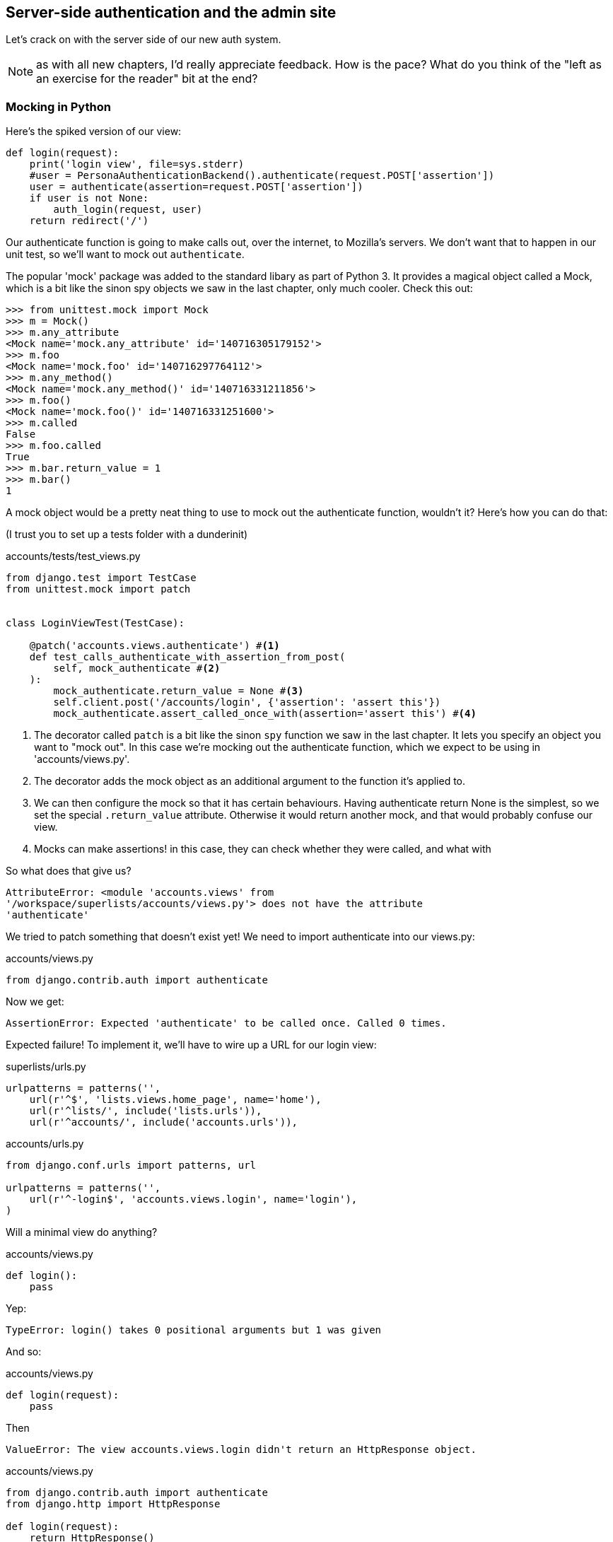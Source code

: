 Server-side authentication and the admin site
---------------------------------------------

Let's crack on with the server side of our new auth system.

NOTE: as with all new chapters, I'd really appreciate feedback.  How is 
the pace?  What do you think of the "left as an exercise for the reader"
bit at the end?


Mocking in Python
~~~~~~~~~~~~~~~~~

Here's the spiked version of our view:

[source,python]
----
def login(request):
    print('login view', file=sys.stderr)
    #user = PersonaAuthenticationBackend().authenticate(request.POST['assertion'])
    user = authenticate(assertion=request.POST['assertion'])
    if user is not None:
        auth_login(request, user)
    return redirect('/')
----

Our authenticate function is going to make calls out, over the internet, to
Mozilla's servers.  We don't want that to happen in our unit test, so we'll
want to mock out `authenticate`.

The popular 'mock' package was added to the standard libary as part of Python
3. It provides a magical object called a Mock, which is a bit like the sinon
spy objects we saw in the last chapter, only much cooler.  Check this out:

----
>>> from unittest.mock import Mock
>>> m = Mock()
>>> m.any_attribute
<Mock name='mock.any_attribute' id='140716305179152'>
>>> m.foo
<Mock name='mock.foo' id='140716297764112'>
>>> m.any_method()
<Mock name='mock.any_method()' id='140716331211856'>
>>> m.foo()
<Mock name='mock.foo()' id='140716331251600'>
>>> m.called
False
>>> m.foo.called
True
>>> m.bar.return_value = 1
>>> m.bar()
1
----


A mock object would be a pretty neat thing to use to mock out the authenticate
function, wouldn't it?  Here's how you can do that:

(I trust you to set up a tests folder with a dunderinit)


[role="sourcecode"]
.accounts/tests/test_views.py
[source,python]
----
from django.test import TestCase
from unittest.mock import patch


class LoginViewTest(TestCase):

    @patch('accounts.views.authenticate') #<1>
    def test_calls_authenticate_with_assertion_from_post(
        self, mock_authenticate #<2>
    ):
        mock_authenticate.return_value = None #<3>
        self.client.post('/accounts/login', {'assertion': 'assert this'})
        mock_authenticate.assert_called_once_with(assertion='assert this') #<4>
----

<1> The decorator called `patch` is a bit like the sinon `spy` function we 
    saw in the last chapter.  It lets you specify an object you want to "mock
    out". In this case we're mocking out the authenticate function, which we
    expect to be using in 'accounts/views.py'. 

<2> The decorator adds the mock object as an additional argument to the
    function it's applied to.

<3> We can then configure the mock so that it has certain behaviours. Having
    authenticate return None is the simplest, so we set the special
    `.return_value` attribute.  Otherwise it would return another mock, and
    that would probably confuse our view.

<4> Mocks can make assertions! in this case, they can check whether they were
    called, and what with
    

So what does that give us?

----
AttributeError: <module 'accounts.views' from
'/workspace/superlists/accounts/views.py'> does not have the attribute
'authenticate'
----

We tried to patch something that doesn't exist yet!  We need to import 
authenticate into our views.py:


[role="sourcecode"]
.accounts/views.py
[source,python]
----
from django.contrib.auth import authenticate
----

Now we get:

----
AssertionError: Expected 'authenticate' to be called once. Called 0 times.
----

Expected failure!  To implement it, we'll have to wire up a URL for our
login view:

[role="sourcecode"]
.superlists/urls.py
[source,python]
----
urlpatterns = patterns('',
    url(r'^$', 'lists.views.home_page', name='home'),
    url(r'^lists/', include('lists.urls')),
    url(r'^accounts/', include('accounts.urls')),
----


[role="sourcecode"]
.accounts/urls.py
[source,python]
----
from django.conf.urls import patterns, url

urlpatterns = patterns('',
    url(r'^-login$', 'accounts.views.login', name='login'),
)
----

Will a minimal view do anything?

[role="sourcecode"]
.accounts/views.py
[source,python]
----
def login():
    pass
----

Yep:

----
TypeError: login() takes 0 positional arguments but 1 was given
----

And so:

[role="sourcecode"]
.accounts/views.py
[source,python]
----
def login(request):
    pass
----

Then

----
ValueError: The view accounts.views.login didn't return an HttpResponse object.
----

[role="sourcecode"]
.accounts/views.py
[source,python]
----
from django.contrib.auth import authenticate
from django.http import HttpResponse

def login(request):
    return HttpResponse()
----

And we're back to:

----
AssertionError: Expected 'authenticate' to be called once. Called 0 times.
----

We try:

[role="sourcecode"]
.accounts/views.py
[source,python]
----
def login(request):
    authenticate()
    return HttpResponse()
----

And sure enough, we get:

----
AssertionError: Expected call: authenticate(assertion='assert this')
Actual call: authenticate()
----

And then we can fix that too:

[role="sourcecode"]
.accounts/views.py
[source,python]
----
def login(request):
    authenticate(assertion=request.POST['assertion'])
    return HttpResponse()
----


Fine, but our authenticate view also needs to call the Django auth.login 
function if authenticate returns a user, and then it needs to return 
something other than an empty response -- since this is an Ajax view,
it doesn't need to return HTML, just an "OK" string will do.  We'll need to
mock out the `auth_login` view as well:



[role="sourcecode"]
.lists/tests/test_views.py
[source,python]
----
from django.contrib.auth import get_user_model
from django.http import HttpRequest
from django.test import TestCase
from unittest.mock import patch

User = get_user_model() #<1>

from accounts.views import login
[...]

    @patch('accounts.views.authenticate')
    def test_returns_OK_when_user_found(
        self, mock_authenticate
    ):
        user = User.objects.create(email='a@b.com')
        user.backend = '' # required for auth_login to work
        mock_authenticate.return_value = user
        response = self.client.post('/accounts/login', {'assertion': 'a'})
        self.assertEqual(response.content.decode(), 'OK')


    @patch('accounts.views.auth_login')
    @patch('accounts.views.authenticate')
    def test_calls_auth_login_if_authenticate_returns_a_user(
        self, mock_authenticate, mock_auth_login
    ):
        request = HttpRequest()
        request.POST['assertion'] = 'asserted'
        mock_user = mock_authenticate.return_value
        login(request)
        mock_auth_login.assert_called_once_with(request, mock_user)


    @patch('accounts.views.auth_login')
    @patch('accounts.views.authenticate')
    def test_does_not_call_auth_login_if_authenticate_returns_None(
        self, mock_authenticate, mock_auth_login
    ):
        request = HttpRequest()
        request.POST['assertion'] = 'asserted'
        mock_authenticate.return_value = None
        login(request)
        self.assertFalse(mock_auth_login.called)
----

<1> I should explain this use of `get_user_model` from `django.contrib.auth`.
    Its job is to find the project's User model, and it works whether you're
    using the standard User model or a custom one (like we will be)

Notice that, for these tests, we go back to importing the view function
directly, and calling it with an `HttpRequest` we build manually.  The Django
Test Client does a bit too much magic, and for these highly mocky tests, we
need more control -- we need to check that `auth_login` was passed the same
`request` object that we called the view with, for example.

That gives us:

----
AttributeError: <module 'accounts.views' from
'/workspace/superlists/accounts/views.py'> does not have the attribute
'auth_login'
AttributeError: <module 'accounts.views' from
'/workspace/superlists/accounts/views.py'> does not have the attribute
'auth_login'
AssertionError: '' != 'OK'
+ OK
----

Adding the import takes us down to two failures:

[role="sourcecode"]
.accounts/views.py
[source,python]
----
from django.contrib.auth import login as auth_login
----

And we go through another couple of TDD cycles, until:


[role="sourcecode"]
.accounts/views.py
[source,python]
----
def login(request):
    user = authenticate(assertion=request.POST['assertion'])
    if user:
        auth_login(request, user)
    return HttpResponse('OK')
----



De-spiking our custom authentication back-end: mocking out an internet request
~~~~~~~~~~~~~~~~~~~~~~~~~~~~~~~~~~~~~~~~~~~~~~~~~~~~~~~~~~~~~~~~~~~~~~~~~~~~~~


Our custom authentication back-end is next!  Here's how it looked in the spike:


[source,python]
.accounts/authentication.py
----
import requests
from accounts.models import ListUser

class PersonaAuthenticationBackend(object):

    def authenticate(self, assertion):
        # Send the assertion to Mozilla's verifier service.
        data = {'assertion': assertion, 'audience': 'localhost'}
        print('sending to mozilla', data, file=sys.stderr)
        resp = requests.post('https://verifier.login.persona.org/verify', data=data)
        print('got', resp, file=sys.stderr)

        # Did the verifier respond?
        if resp.ok:
            # Parse the response
            verification_data = resp.json()

            # Check if the assertion was valid
            if verification_data['status'] == 'okay':
                email = verification_data['email']
                try:
                    return self.get_user(email)
                except ListUser.DoesNotExist:
                    return ListUser.objects.create(email=email)


    def get_user(self, email):
        return ListUser.objects.get(email=email)

----

Decoding this:

* We take an assertion and send it off to Mozilla using `requests.post`.
* We check its response code (`resp.ok`), and then check for a `status=okay` in
  the response JSON.
* We then extract an email address, and either find an existing user with that 
  address, or create a new one.

1 if = 1 more test
^^^^^^^^^^^^^^^^^^

A rule of thumb for these sorts of tests:  any `if` means an extra test, and
any `try/except` means an extra test, so this should be about 4 tests.  Let's
start with one:


[role="sourcecode"]
.accounts/tests/test_authentication.py
[source,python]
----
import json
from unittest.mock import Mock, patch
from django.test import TestCase

from accounts.authentication import (
    PERSONA_VERIFY_URL, DOMAIN,
    PersonaAuthenticationBackend, User
)

class AuthenticateTest(TestCase):

    @patch('accounts.authentication.requests.post')
    def test_sends_assertion_to_mozilla_with_domain(self, mock_post):
        backend = PersonaAuthenticationBackend()
        backend.authenticate('an assertion')
        mock_post.assert_called_once_with(
            PERSONA_VERIFY_URL,
            data={'assertion': 'an assertion', 'audience': DOMAIN}
        )
----

//TODO: change "audience" to "http://localhost" instead of just "localhost". 
// According to persona dev list, this is best practice...

In 'authenticate.py' we'll just have a few placeholders:
 
[role="sourcecode"]
.accounts/authentication.py
[source,python]
----
import requests
from django.contrib.auth.models import get_user_model

PERSONA_VERIFY_URL = 'https://verifier.login.persona.org/verify'
DOMAIN = 'localhost'
User = get_user_model()


class PersonaAuthenticationBackend(object):

    def authenticate(self, assertion):
        pass


    def get_user(self, email):
        pass
----

TODO: mention need to add `requests` to 'requirements.txt'

Let's see how we get on!

----
AssertionError: Expected 'post' to be called once. Called 0 times.
----

And we can get that to passing in 3 steps:

[role="sourcecode"]
.accounts/authentication.py
[source,python]
----
    def authenticate(self, assertion):
        requests.post(
            PERSONA_VERIFY_URL,
            data={'assertion': assertion, 'audience': DOMAIN}
        )
----

Next test:


[role="sourcecode"]
.accounts/tests/test_authentication.py
[source,python]
----
    @patch('accounts.authentication.requests.post')
    def test_return_none_if_response_errors(self, mock_post):
        mock_response = mock_post.return_value
        mock_response.ok = False
        backend = PersonaAuthenticationBackend()

        user = backend.authenticate('an assertion')
        self.assertIsNone(user)
----

And that passes straight away -- we currently return None in all cases! 


patching at the Class level
^^^^^^^^^^^^^^^^^^^^^^^^^^^

The next test involves a bit of duplication -- let's apply the "3 strikes"
rule:


[role="sourcecode"]
.accounts/tests/test_authentication.py
[source,python]
----
mock_post = Mock() #<1>
@patch('accounts.authentication.requests.post', mock_post) #<1>
class AuthenticateTest(TestCase):

    def setUp(self):
        self.backend = PersonaAuthenticationBackend()
        self.mock_response = mock_post.return_value #<3>
        self.mock_response.ok = True #<3>

    def tearDown(self):
        mock_post.reset_mock() #<2>

    def test_sends_assertion_to_mozilla_with_domain(self):
        self.backend.authenticate('an assertion')
        mock_post.assert_called_once_with(
            PERSONA_VERIFY_URL,
            data={'assertion': 'an assertion', 'audience': DOMAIN}
        )


    def test_return_none_if_response_errors(self):
        self.mock_response.ok = False #<4>
        user = self.backend.authenticate('an assertion')
        self.assertIsNone(user)


    def test_returns_none_if_status_not_okay(self):
        self.mock_response.json.return_value = {'status': 'not okay!'} #<4>
        user = self.backend.authenticate('an assertion')
        self.assertIsNone(user)
----

<1> You can apply a `patch` at the class level as well, and that has the effect
    that every method in the class will have the patch applied.  You can also
    see a second usage pattern of the `patch` function, which is that you can
    pass it a specific mock object to use, rather than have it inject it as
    an extra argument to the functions it decorates.

<2> Because we're using the same mock object every time, we call a special
    method called `reset_mock`, which resets properties like `.called`, so
    that each test is independent

<3> We can now use the `setUp` function to prepare some useful variables which
    we're going to use in most of our tests.  

<4> Now each test is only adjusting the setup variables 'it' needs, rather than
    setting up a load of duplicated boilerplate -- it's more readable.


And that's all very well, but everything still passes!  Time for a failing 
test:


[role="sourcecode"]
.accounts/tests/test_authentication.py
[source,python]
----
    def test_finds_existing_user_with_email(self):
        self.mock_response.json.return_value = {'status': 'okay', 'email': 'a@b.com'}
        self.backend.get_user = Mock()
        mock_user = self.backend.get_user.return_value
        user = self.backend.authenticate('an assertion')
        self.assertEqual(user, mock_user)
----

Hooray!  A fail:

----
AssertionError: None != <Mock name='mock()' id='139758452629392'>
----

Let's code:

----
    def authenticate(self, assertion):
        requests.post(
            PERSONA_VERIFY_URL,
            data={'assertion': assertion, 'audience': DOMAIN}
        )
        return self.get_user()
----

That gets our new test passing, but other tests fail:

----
TypeError: get_user() missing 1 required positional argument: 'email'
----

So we can "cheat":

----
        return self.get_user('bla')
----


And now we need to write a new unit test for the `self.get_user` call:


----
    def test_calls_get_user_with_email(self):
        self.mock_response.json.return_value = {'status': 'okay', 'email': 'a@b.com'}
        self.backend.get_user = Mock()
        self.backend.authenticate('an assertion')
        self.backend.get_user.assert_called_once_with('a@b.com')
----

Right:

----
AssertionError: Expected call: mock('a@b.com')
Actual call: mock('bla')
----

And so

-----
    def authenticate(self, assertion):
        response = requests.post(
            PERSONA_VERIFY_URL,
            data={'assertion': assertion, 'audience': DOMAIN}
        )
        email = response.json()['email']
        return self.get_user(email)
-----

But that breaks a couple of the old tests:

-----
    email = response.json()['email']
KeyError: 'email'
----

We need some more common setup:

----
    def setUp(self):
        self.backend = PersonaAuthenticationBackend()
        self.mock_response = mock_post.return_value
        self.mock_response.ok = True
        self.mock_response.json.return_value = {
            'status': 'okay', 'email': 'a@b.com'
        }

    [...]

    def test_returns_none_if_status_not_okay(self):
        self.mock_response.json.return_value = {'status': 'not okay!'}
        [...]

    def test_calls_get_user_with_email(self):
        self.backend.get_user = Mock()
        [...]


    def test_finds_existing_user_with_email(self):
        self.backend.get_user = Mock()
        [...]
----


Now we're down to just one error:

----
ERROR: test_returns_none_if_status_not_okay (accounts.tests.test_authentication.AuthenticateTest)
    email = response.json()['email']
KeyError: 'email'
----

And that one we fix in the code:

----
    if response.json()['status'] == 'okay':
        email = response.json()['email']
        return self.get_user(email)
----

Testing exception handling
^^^^^^^^^^^^^^^^^^^^^^^^^^

Last test:

----
    def test_creates_new_user_if_required(self):
        def raise_no_user_error(_):
            raise User.DoesNotExist()
        self.backend.get_user = raise_no_user_error
        user = self.backend.authenticate('an assertion')
        new_user = User.objects.all()[0]
        self.assertEqual(user, new_user)
        self.assertEqual(user.email, 'a@b.com')
----


This is another common mocking technique: patching out a function to raise
an error. 

----
    def authenticate(self, assertion):
        response = requests.post(
            PERSONA_VERIFY_URL,
            data={'assertion': assertion, 'audience': DOMAIN}
        )
        if response.json()['status'] == 'okay':
            email = response.json()['email']
            try:
                return self.get_user(email)
            except User.DoesNotExist:
                return User.objects.create(email=email)
----

That leaves one puzzler:  how come our `test_return_none_if_response_errors`
isn't failing?  It took me a while to figure it out, but it's because 
`self.get_user`, being currently a placeholder function with a `pass`, is 
returning None.  It's my own fault for writing even placeholder code without
tests.  The testing goat is angry!

Let's get some tests for `get_user` in asap then:


----
class GetUserTest(TestCase):

    def test_get_user_gets_user_from_database(self):
        actual_user = User.objects.create(email='a@b.com')
        backend = PersonaAuthenticationBackend()
        found_user = backend.get_user('a@b.com')
        self.assertEqual(found_user, actual_user)

----

That gives

----
AssertionError: None != <User: >
----

And so:

----
    def get_user(self, email):
        return User.objects.get(email=email)
----

And now our our response error test is failing as it should:

----
FAIL: test_return_none_if_response_errors
(accounts.tests.test_authentication.AuthenticateTest)
[...]
AssertionError: <User: > is not None
----

There we go! I prefer an early return rather than another nested if:

----

    def authenticate(self, assertion):
        response = requests.post(
            PERSONA_VERIFY_URL,
            data={'assertion': assertion, 'audience': DOMAIN}
        )
        if not response.ok:
            return
        if response.json()['status'] == 'okay':
            [...]
----

And I 'think' we have ourselves an authentication backend.  It won't work yet
though, because we need to define our custom user model next.


//TODO: add to settings.py?

A minimal custom user model
~~~~~~~~~~~~~~~~~~~~~~~~~~~

Django's built-in user model makes all sorts of assumptions about what
information you want to track about users, from explicitly recording
first name and last name, to forcing you to use a username.   I'm a great
believer in not storing information about users unless you absolutely must,
so a User model that records an email address and nothing else sounds good to
me!

[role="sourcecode"]
.accounts/tests/test_models.py
[source,python]
----
from django.test import TestCase
from django.contrib.auth import get_user_model

User = get_user_model()

class UserModelTest(TestCase):

    def test_user_is_valid_with_email_only(self):
        user = User(email='a@b.com')
        user.full_clean() # should not raise
-----

That gives us an expected failure:

----
django.core.exceptions.ValidationError: {'password': ['This field cannot be
blank.'], 'username': ['This field cannot be blank.']}
----

Password?  Username?  Bah!  How about this?


[role="sourcecode"]
.accounts/models.py
[source,python]
----
from django.db import models

class User(models.Model):
    email = models.EmailField()
----

And we wire it up inside 'settings.py':

[role="sourcecode"]
.superlists/settings.py
[source,python]
----
AUTH_USER_MODEL = 'accounts.User'
----

Now Django tells us off because it wants a couple of bits of metadata on any
custom user model:

----
AttributeError: type object 'User' has no attribute 'USERNAME_FIELD'
----

So:

----
class User(models.Model):
    email = models.EmailField()
    USERNAME_FIELD = 'email'
----

And:

----
AttributeError: type object 'User' has no attribute 'REQUIRED_FIELDS'
----

Sigh.  Come on, Django, it's only got one field, you should be able to figure
out the answers to these questions for yourself.  Here you go:

----
class User(models.Model):
    email = models.EmailField()
    USERNAME_FIELD = 'email'
    REQUIRED_FIELDS = ()
----

What now?

----
accounts.user: The USERNAME_FIELD must be unique. Add unique=True to the field parameters.
----

I'll do one better! Let's make the email field into the primary key, and
remove the auto-generated `id` column:

----
class User(models.Model):
    email = models.EmailField(unique=True)
----

That gets our tests running.  We'll write a test for this feature
anyway, just as a form of documentation:

----
    def test_email_is_primary_key(self):
        user = User()
        self.assertFalse(hasattr(user, 'id'))
----

And just to double-check, we can temporarily switch back the `EmailField` to
using `unique=True` instead of `primary_key=True`, just to see the test fail

NOTE: People sometimes say that your tests are a form of documentation for your
code -- they express what your requirements are of a particular class.
Sometimes, if you forget why you've done something a particular way, going back
and looking at the tests will give you the answer.  That's why it's important
to give your tests explicit, verbose method names.

Now we get an unexpected failure:

----
ERROR: test_returns_OK_when_user_found (accounts.tests.test_views.LoginViewTest)
  File "/worskpace/superlists/accounts/tests/test_views.py", line 29, in test_returns_OK_when_user_found
    response = self.client.post('/accounts/login', {'assertion': 'a'})
[...]
  File "/worskpace/superlists/accounts/views.py", line 8, in login
    auth_login(request, user)
[...]
  File "/usr/local/lib/python3.3/dist-packages/django/contrib/auth/models.py", line 31, in update_last_login
    user.save(update_fields=['last_login'])
  File "/usr/local/lib/python3.3/dist-packages/django/db/models/base.py", line 526, in save
    % ', '.join(non_model_fields))
ValueError: The following fields do not exist in this model or are m2m fields: last_login
----

Ah.  Looks like Django is going to insist on us having a `last_login` field on
our User model too.  Oh well.

----
from django.db import models
from django.utils import timezone

class User(models.Model):
    email = models.EmailField(primary_key=True)
    last_login = models.DateTimeField(default=timezone.now)
    USERNAME_FIELD = 'email'
    REQUIRED_FIELDS = ()
----

Right!  That works!

----
$ python3 manage.py test accounts
Creating test database for alias 'default'...
...............
 ---------------------------------------------------------------------
Ran 15 tests in 0.020s

OK
----




The moment of truth:  will the FT pass?
~~~~~~~~~~~~~~~~~~~~~~~~~~~~~~~~~~~~~~~


I think we're just about ready to try our functional test!  Let's just wire 
up our base template.  Firstly, it needs to show a different message for
logged-in and non-logged-in users:

[role="sourcecode"]
.lists/templates/base.html
[source,html]
----
<nav class="navbar navbar-default" role="navigation">
    <a class="navbar-brand" href="/">Superlists</a>
    {% if user.email %}
        <a class="btn navbar-btn navbar-right" id="id_logout" href="#">Log out</a>
        <span class="navbar-text navbar-right">Logged in as {{ user.email }}</span>
    {% else %}
        <a class="btn navbar-btn navbar-right" id="id_login" href="#">Sign in</a>
    {% endif %}
</nav>
----

TODO: add check for email address in navbar to FT

Lovely.  Then we wire up our various context variables for the call to
`initialize`:

[role="sourcecode"]
.lists/templates/base.html
[source,html]
----
<script>
    $(document).ready( function () {
        var user = "{{ user.email }}" || null;
        var token = "{{ csrf_token }}";
        var urls = {
            login: "{% url 'login' %}",
            logout: "TODO",
        };
        Superlists.Accounts.initialize(navigator, user, token, urls);
    });
</script>
----

So how does our FT get along?

[subs="specialcharacters,macros"]
----
$ pass:quotes[*python3 manage.py test functional_tests.LoginTest*]
Creating test database for alias 'default'...

.
 ---------------------------------------------------------------------
Ran 1 test in 26.382s

OK
Destroying test database for alias 'default'...
-----

Woohoo!

I've been waiting to do a commit up until this point, just to make sure
everything works.  At this point, you could make a series of separate 
commits -- one for the login view, one for the auth backend, one for 
the user model, one for wiring up the template.  Or you could decide that,
since they're all inter-related, and none will work without the others,
you may as well just have one big commit:

[subs="specialcharacters,quotes"]
----
$ *git status*
$ *git add .*
$ *git diff --staged*
$ *git commit -am "Custom login using Persona"*
----


Extending our Ft to test logout
~~~~~~~~~~~~~~~~~~~~~~~~~~~~~~~

We'll extend our FT to check that the logged-in status persists, ie it's 
not just something we set in JavaScript on the client side, but the server
knows about it too and will maintain the logged-in state if she refreshes
the page. We'll also test that she can log out.

I started off writing code a bit like this:

[role="sourcecode"]
.lists/functional_tests/test_login.py
[source,python]
----
        # Refreshing the page, she sees it's a real session login,
        # not just a one-off for that page
        self.browser.refresh()
        self.wait_for_element_with_id('id_logout')
        navbar = self.browser.find_element_by_css_selector('.navbar')
        self.assertIn(TEST_EMAIL, navbar.text)
----

And, after 4 repetitions of very similar code, a helper function suggested
itself:


[role="sourcecode"]
.lists/functional_tests/test_login.py
[source,python]
----
    def assert_logged_in(self, logged_in=True):
        if logged_in:
            self.wait_for_element_with_id('id_logout')
            navbar = self.browser.find_element_by_css_selector('.navbar')
            self.assertIn(TEST_EMAIL, navbar.text)
        else:
            self.wait_for_element_with_id('id_login')
            navbar = self.browser.find_element_by_css_selector('.navbar')
            self.assertNotIn(TEST_EMAIL, navbar.text)
----

And I extended the FT like this:

[role="sourcecode"]
.lists/functional_tests/test_login.py
[source,python]
----
        [...]
        # The Persona window closes
        self.switch_to_new_window('To-Do')

        # She can see that she is logged in
        self.assert_logged_in()

        # Refreshing the page, she sees it's a real session login,
        # not just a one-off for that page
        self.browser.refresh()
        self.assert_logged_in()

        # Terrified of this new feature, she reflexively clicks "logout"
        self.browser.find_element_by_id('id_logout').click()
        self.assert_logged_in(False)

        # The "logged out" status also persists after a refresh
        self.browser.refresh()
        self.assert_logged_in(False)
----

And that fails at the point we expect, the logout button doesn't work:

----
  File "/workspace/superlists/functional_tests/test_login.py", line 67, in test_login_with_persona
    self.wait_for_element_with_id('id_login')
  File "/workspace/superlists/functional_tests/test_login.py", line 80, in assert_logged_in
    self.wait_for_element_with_id('id_login')
  File "/workspace/superlists/functional_tests/test_login.py", line 27, in wait_for_element_with_id
    lambda b: b.find_element_by_id(element_id)
  File "/usr/local/lib/python3.3/dist-packages/selenium/webdriver/support/wait.py", line 71, in until
    raise TimeoutException(message)
selenium.common.exceptions.TimeoutException: Message: '' 
[...]
----


The implementation is very simple:  we can use Django's 
https://docs.djangoproject.com/en/1.6/topics/auth/default/#module-django.contrib.auth.views[built-in
logout view], which clears down the user's session and redirects them
to a page of our choice:

[role="sourcecode"]
.accounts/urls.py
[source,python]
----
urlpatterns = patterns('',
    url(r'^login$', 'accounts.views.login', name='login'),
    url(r'^logout$', 'django.contrib.auth.views.logout', {'next_page': '/'}, name='logout'),
)
----

And in base.html, we just make the logout into a normal URL link:

[role="sourcecode"]
.lists/templates.base.html
[source,python]
----
<a class="btn navbar-btn navbar-right" id="id_logout" href="{% url 'logout' %}">Log out</>
----

TODO: investigate persona re-logging itself in if you don't hit refresh... 
think I need to fully switch to the "goldilocks" api, or manually call logout
before login...



Allowing users to save a list, and skipping the login process for future fts
~~~~~~~~~~~~~~~~~~~~~~~~~~~~~~~~~~~~~~~~~~~~~~~~~~~~~~~~~~~~~~~~~~~~~~~~~~~~

From now on, we're probably going to have a lot of tests that are going to
require having a logged-in user.  Rather than making each test go through
the (time-consuming) Persona dialog, it would be good to be able to skip that
part.

This is about separation of concerns.  Functional tests aren't like unit tests,
in that they don't usually have a single assertion. But, conceptually, they 
should be testing a single thing.  There's no need for every single FT to test
the login/logout mechanisms. If we can figure out a way to "cheat" and skip that
part, we'll spend less time waiting for duplicated test paths.

TIP: Don't overdo de-duplication in FTs.  One of the benefits of an FT is that
it can catch strange and unpredictable interactions between different parts of
your application.

It's quite common for a user to return to a site and still have a cookie that 
means they are "pre-authenticated", so this isn't an unrealistic cheat at all.
Here's how you can set it up:

[roly="sourcecode"]
.functional_tests/test_my_lists.py
[source,python]
----
from django.conf import settings
from django.contrib.auth import BACKEND_SESSION_KEY, SESSION_KEY, get_user_model
User = get_user_model()
from django.contrib.sessions.backends.db import SessionStore

from .base import FunctionalTest


class MyListsTest(FunctionalTest):

    def create_pre_authenticated_session(self):
        user = User.objects.create(email='edith@email.com')
        session = SessionStore()
        session[SESSION_KEY] = user.pk
        session[BACKEND_SESSION_KEY] = settings.AUTHENTICATION_BACKENDS[0]
        session.save()
        ## to set a cookie we need to first visit the domain.
        ## 404 pages load the quickest!
        self.browser.get(self.server_url + "/404_no_such_url/")
        self.browser.add_cookie(dict(
            name=settings.SESSION_COOKIE_NAME,
            value=session.session_key,
            path='/',
        ))
----

Note that this only works because we're using `LiveServerTestCase`, so the
User and Session objects we create will end up in the same database as the
test server.  When we switch to trying to run this against the staging server,
we'll need to use a different technique.  More on this in future chapters.

.On test fixtures
*******************************************************************************
When we pre-populate the database with test data, as we've done here with the
User object and its associated Session object, what we're doing is setting up
a "test fixture".

Django comes with built-in support for saving database objects as JSON (using
the `manage.py dumpdata`), and automatically loading them in your test runs 
using the `fixtures` class attribute on `TestCase`.

More and more people are starting 
http://blog.muhuk.com/2012/04/09/carl-meyers-testing-talk-at-pycon-2012.html[to
say]: don't use JSON fixtures.  They're a nightmare to maintain when your model
changes.  Instead, if you can, load data directly using the Django ORM, or look
into a tool like https://factoryboy.readthedocs.org/en/latest/[factory_boy]
*******************************************************************************


[roly="sourcecode"]
.functional_tests/test_my_lists.py
[source,python]
----
    def test_logged_in_users_lists_are_saved_as_my_lists(self):
        # Edith is a logged-in user
        self.create_pre_authenticated_session()

        # She goes to the home page and starts a list
        self.browser.get(self.server_url)
        self.get_item_input_box().send_keys('Reticulate splines\n')
        self.get_item_input_box().send_keys('Immanentize eschaton\n')
        first_list_url = self.browser.current_url

        # She notices a "My lists" link, for the first time.
        self.browser.find_element_by_link_text('My lists').click()

        # She sees that her list is in there, named according to its
        # first list item
        self.browser.find_element_by_link_text('Reticulate splines').click()
        self.assertEqual(self.browser.current_url, first_list_url)

        # She decides to start another list, just to see
        self.browser.get(self.server_url)
        self.get_item_input_box().send_keys('Click cows\n')
        second_list_url = self.browser.current_url

        # Under "my lists", her new list appears
        self.browser.find_element_by_link_text('My lists').click()
        self.browser.find_element_by_link_text('Click cows').click()
        self.assertEqual(self.browser.current_url, second_list_url)

        # She logs out.  The "My lists" option disappears
        self.browser.find_element_by_id('id_logout').click()
        self.assertEqual(
            self.browser.find_elements_by_link_text('My lists'),
            []
        )
----

And that gets us:

----
selenium.common.exceptions.NoSuchElementException: Message: 'Unable to locate element: {"method":"link text","selector":"My lists"}' ; Stacktrace: 
----


To implement this, we'll need:

* A new template 'my_lists.html', and some tweaks to 'base.html'
* An optional foreign key on the List model
* To change the `new_list` view, with optional addition of `list_.owner` from
  `request.user`. 
* And/or change `ItemForm.save` to take the `request.user`
    * A possible refactor could be: rename `ItemForm` to `NewListItemForm`.
    Maybe its `save` method doesn't need the `for_list` arg after all?
* A new view + urls entry in 'accounts', `my_lists`.

Rather than spell everything out exactly for you, I thought I would just show
you the new unit tests I had to write:

[role="sourcecode"]
.lists/tests.py
[source,python]
----
class MyListsViewTest(TestCase):
    def test_uses_my_lists_template(self):
    def test_passes_user_in_context(self):
    def test_template_displays_lists_using_first_item_text(self):

class ItemFormTest(TestCase):
    def test_form_save_sets_owner_if_real_user(self):
    def test_form_save_ignores_anon_user(self):

class ListModelTest(TestCase):
    def test_get_absolute_url(self):
    def test_can_optionally_set_owner(self):

class NewListTest(TestCase):
    def test_POST_from_real_user_sets_owner_on_list(self):
----

Can you come up with an implementation on your own?  The FT should tell
you once everything works OK.  Then, compare yourself against my implementation
https://github.com/hjwp/book-example/tree/chapter_15[on GitHub]

Here's a couple of tips:

* You can't really use `self.client.login` in the view tests.  I called the 
  raw view function instead

* You'll probably find the `AnonymousUser` class useful, it's at
  `django.contrib.auth.models`

* You'll probably need to add a new `{% block %}` to the 'base.html' template.


Wrap-up (under construction)
~~~~~~~~~~~~~~~~~~~~~~~~~~~~

* Use mock, but use it sparingly

* Dedupe your FTs: every single FT doesn't need to test every single feature.
  But be aware that FTs are there to catch strange and unpredictable between
  features.  Try to keep your "cheats" for deduplication reasonably plausible
  in the real world.


//TODO: test what happens if Persona is down? Show how to test?


